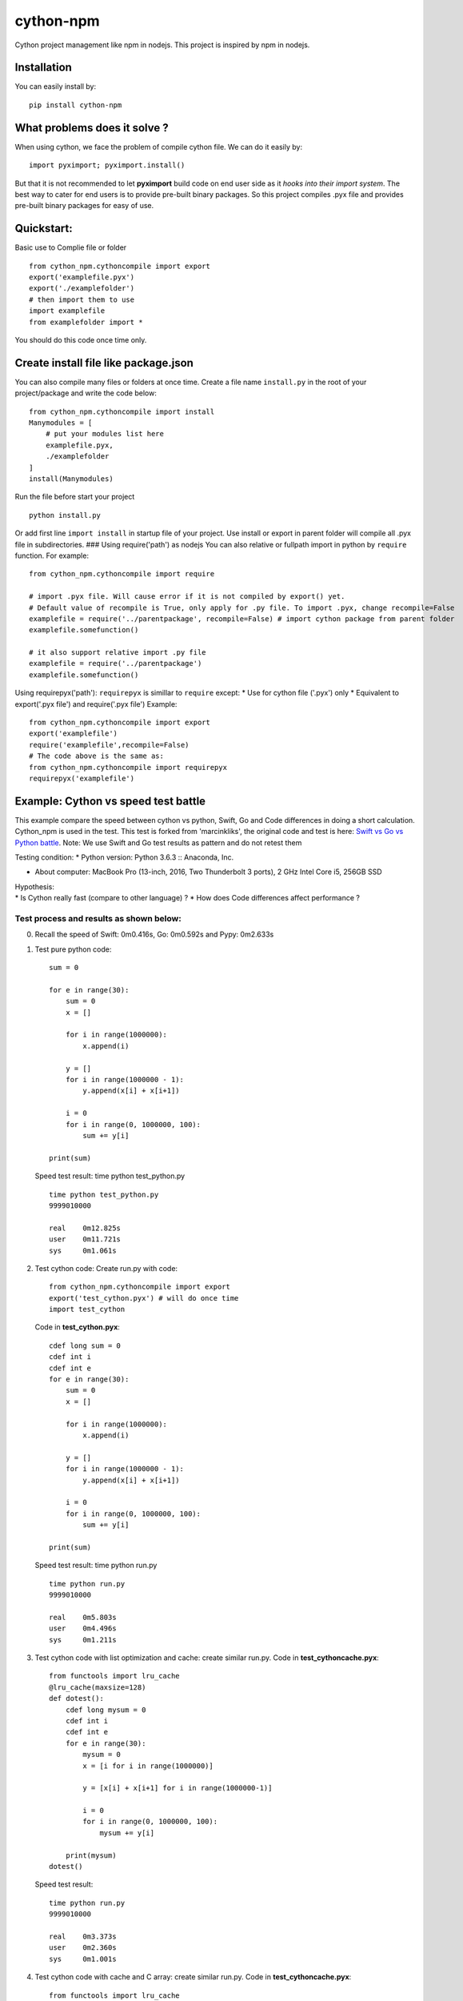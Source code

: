 cython-npm
==========

Cython project management like npm in nodejs. This project is inspired
by npm in nodejs.

Installation
~~~~~~~~~~~~

You can easily install by:

::

    pip install cython-npm

What problems does it solve ?
~~~~~~~~~~~~~~~~~~~~~~~~~~~~~

When using cython, we face the problem of compile cython file. We can do
it easily by:

::

    import pyximport; pyximport.install()

But that it is not recommended to let **pyximport** build code on end
user side as it *hooks into their import system*. The best way to cater
for end users is to provide pre-built binary packages. So this project
compiles .pyx file and provides pre-built binary packages for easy of
use.

Quickstart:
~~~~~~~~~~~

Basic use to Complie file or folder

::

    from cython_npm.cythoncompile import export
    export('examplefile.pyx')
    export('./examplefolder')
    # then import them to use
    import examplefile
    from examplefolder import *

You should do this code once time only.

Create install file like package.json
~~~~~~~~~~~~~~~~~~~~~~~~~~~~~~~~~~~~~

You can also compile many files or folders at once time. Create a file
name ``install.py`` in the root of your project/package and write the
code below:

::

    from cython_npm.cythoncompile import install
    Manymodules = [
        # put your modules list here
        examplefile.pyx,
        ./examplefolder
    ]
    install(Manymodules)

Run the file before start your project

::

    python install.py

Or add first line ``import install`` in startup file of your project.
Use install or export in parent folder will compile all .pyx file in
subdirectories. ### Using require('path') as nodejs You can also
relative or fullpath import in python by ``require`` function. For
example:

::

    from cython_npm.cythoncompile import require

    # import .pyx file. Will cause error if it is not compiled by export() yet. 
    # Default value of recompile is True, only apply for .py file. To import .pyx, change recompile=False
    examplefile = require('../parentpackage', recompile=False) # import cython package from parent folder
    examplefile.somefunction()

    # it also support relative import .py file
    examplefile = require('../parentpackage')
    examplefile.somefunction()

Using requirepyx('path'): ``requirepyx`` is simillar to ``require``
except: \* Use for cython file ('.pyx') only \* Equivalent to
export('.pyx file') and require('.pyx file') Example:

::

    from cython_npm.cythoncompile import export
    export('examplefile')
    require('examplefile',recompile=False)
    # The code above is the same as:
    from cython_npm.cythoncompile import requirepyx
    requirepyx('examplefile')

Example: Cython vs speed test battle
~~~~~~~~~~~~~~~~~~~~~~~~~~~~~~~~~~~~

This example compare the speed between cython vs python, Swift, Go and
Code differences in doing a short calculation. Cython\_npm is used in
the test. This test is forked from 'marcinkliks', the original code and
test is here: `Swift vs Go vs Python
battle <http://www.marcinkliks.pl/2015/02/22/swift-vs-others/>`__. Note:
We use Swift and Go test results as pattern and do not retest them

Testing condition: \* Python version: Python 3.6.3 :: Anaconda, Inc.

-  About computer: MacBook Pro (13-inch, 2016, Two Thunderbolt 3 ports),
   2 GHz Intel Core i5, 256GB SSD

| Hypothesis:
| \* Is Cython really fast (compare to other language) ? \* How does
  Code differences affect performance ?

Test process and results as shown below:
^^^^^^^^^^^^^^^^^^^^^^^^^^^^^^^^^^^^^^^^

0. Recall the speed of Swift: 0m0.416s, Go: 0m0.592s and Pypy: 0m2.633s

1. Test pure python code:

   ::

       sum = 0

       for e in range(30):
           sum = 0
           x = []

           for i in range(1000000):
               x.append(i)

           y = []
           for i in range(1000000 - 1):
               y.append(x[i] + x[i+1])

           i = 0
           for i in range(0, 1000000, 100):
               sum += y[i]

       print(sum)

   Speed test result: time python test\_python.py

   ::

       time python test_python.py
       9999010000

       real    0m12.825s
       user    0m11.721s
       sys     0m1.061s

2. Test cython code: Create run.py with code:

   ::

       from cython_npm.cythoncompile import export
       export('test_cython.pyx') # will do once time
       import test_cython

   Code in **test\_cython.pyx**:

   ::

       cdef long sum = 0
       cdef int i
       cdef int e
       for e in range(30):
           sum = 0
           x = []

           for i in range(1000000):
               x.append(i)

           y = []
           for i in range(1000000 - 1):
               y.append(x[i] + x[i+1])

           i = 0
           for i in range(0, 1000000, 100):
               sum += y[i]

       print(sum)

   Speed test result: time python run.py

   ::

       time python run.py
       9999010000

       real    0m5.803s
       user    0m4.496s
       sys     0m1.211s

3. Test cython code with list optimization and cache: create similar
   run.py. Code in **test\_cythoncache.pyx**:

   ::

       from functools import lru_cache
       @lru_cache(maxsize=128)
       def dotest():
           cdef long mysum = 0
           cdef int i
           cdef int e
           for e in range(30):
               mysum = 0
               x = [i for i in range(1000000)]

               y = [x[i] + x[i+1] for i in range(1000000-1)]

               i = 0
               for i in range(0, 1000000, 100):
                   mysum += y[i]

           print(mysum)
       dotest()

   Speed test result:

   ::

       time python run.py
       9999010000

       real    0m3.373s
       user    0m2.360s
       sys     0m1.001s

4. Test cython code with cache and C array: create similar run.py. Code
   in **test\_cythoncache.pyx**:

   ::

       from functools import lru_cache
       @lru_cache(maxsize=128)
       def dotest():
           cdef long mysum = 0
           cdef int i
           cdef int e
           for e in range(30):
               mysum = 0
               x = [i for i in range(1000000)]

               y = [x[i] + x[i+1] for i in range(1000000-1)]

               i = 0
               for i in range(0, 1000000, 100):
                   mysum += y[i]

           print(mysum)
       dotest()

   Speed test result:

   ::

       time python run.py
       9999010000

       real    0m0.085s
       user    0m0.067s
       sys     0m0.015s

Conclusions
^^^^^^^^^^^

-  With a slight change, Cython make pure python code faster by 2X time.
   But it is very slow compare to Swift and Go
-  Appling some optimal technical, Cython make python nearly 4X time
   faster than the original code. It may be the acceptable result.
-  Using C array, Cython make the code become very fast. It consumes
   only 0.085s to complete as 4X time faster than Swift, 6X time faster
   than Go. It maybe the fastest but it is unusable in real life.
-  After all, i wish cython and cython\_npm could give you more usefull
   options in coding


